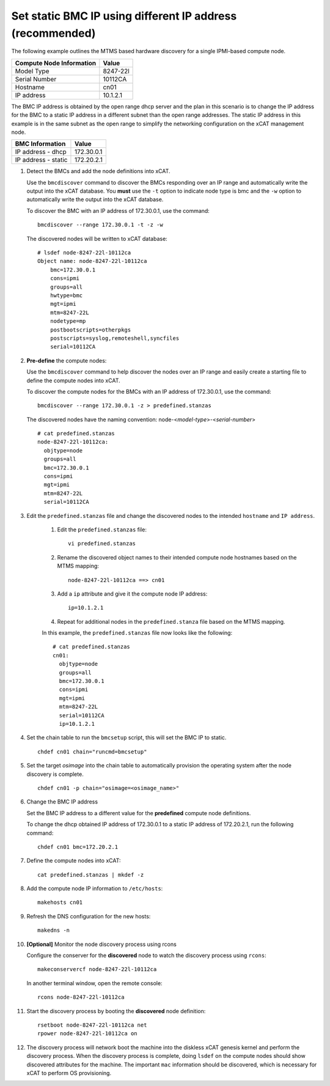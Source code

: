 Set static BMC IP using different IP address (recommended) 
==========================================================

The following example outlines the MTMS based hardware discovery for a single IPMI-based compute node.  

+------------------------------+------------+
| Compute Node Information     | Value      |
+==============================+============+
| Model Type                   | 8247-22l   |
+------------------------------+------------+
| Serial Number                | 10112CA    |
+------------------------------+------------+
| Hostname                     | cn01       |
+------------------------------+------------+
| IP address                   | 10.1.2.1   |
+------------------------------+------------+

The BMC IP address is obtained by the open range dhcp server and the plan in this scenario is to change the IP address for the BMC to a static IP address in a different subnet than the open range addresses.  The static IP address in this example is in the same subnet as the open range to simplify the networking configuration on the xCAT management node.

+------------------------------+------------+
| BMC Information              | Value      |
+==============================+============+
| IP address - dhcp            | 172.30.0.1 |
+------------------------------+------------+
| IP address - static          | 172.20.2.1 |
+------------------------------+------------+

#. Detect the BMCs and add the node definitions into xCAT.

   Use the ``bmcdiscover`` command to discover the BMCs responding over an IP range and automatically write the output into the xCAT database.  You **must** use the ``-t`` option to indicate node type is bmc and the ``-w`` option to automatically write the output into the xCAT database. 

   To discover the BMC with an IP address of 172.30.0.1, use the command: ::

      bmcdiscover --range 172.30.0.1 -t -z -w 

   The discovered nodes will be written to xCAT database: ::

      # lsdef node-8247-22l-10112ca
      Object name: node-8247-22l-10112ca
          bmc=172.30.0.1
          cons=ipmi
          groups=all
          hwtype=bmc
          mgt=ipmi
          mtm=8247-22L
          nodetype=mp
          postbootscripts=otherpkgs
          postscripts=syslog,remoteshell,syncfiles
          serial=10112CA


#. **Pre-define** the compute nodes:

   Use the ``bmcdiscover`` command to help discover the nodes over an IP range and easily create a starting file to define the compute nodes into xCAT.

   To discover the compute nodes for the BMCs with an IP address of 172.30.0.1, use the command: ::

      bmcdiscover --range 172.30.0.1 -z > predefined.stanzas

   The discovered nodes have the naming convention:  node-<*model-type*>-<*serial-number*> ::

      # cat predefined.stanzas
      node-8247-22l-10112ca:
        objtype=node
        groups=all
        bmc=172.30.0.1
        cons=ipmi
        mgt=ipmi
        mtm=8247-22L
        serial=10112CA


#. Edit the ``predefined.stanzas`` file and change the discovered nodes to the intended ``hostname`` and ``IP address``. 

    #. Edit the ``predefined.stanzas`` file: ::

         vi predefined.stanzas

    #. Rename the discovered object names to their intended compute node hostnames based on the MTMS mapping: ::

         node-8247-22l-10112ca ==> cn01

    #. Add a ``ip`` attribute and give it the compute node IP address: ::

          ip=10.1.2.1

    #. Repeat for additional nodes in the ``predefined.stanza`` file based on the MTMS mapping.


    In this example, the ``predefined.stanzas`` file now looks like the following: ::

        # cat predefined.stanzas
        cn01:
          objtype=node
          groups=all
          bmc=172.30.0.1
          cons=ipmi
          mgt=ipmi
          mtm=8247-22L
          serial=10112CA
          ip=10.1.2.1 


#. Set the chain table to run the ``bmcsetup`` script, this will set the BMC IP to static. ::

       chdef cn01 chain="runcmd=bmcsetup"

#. Set the target `osimage` into the chain table to automatically provision the operating system after the node discovery is complete. ::

       chdef cn01 -p chain="osimage=<osimage_name>"

#. Change the BMC IP address 

   Set the BMC IP address to a different value for the **predefined** compute node definitions.  

   To change the dhcp obtained IP address of 172.30.0.1 to a static IP address of 172.20.2.1, run the following command: ::

       chdef cn01 bmc=172.20.2.1 

#. Define the compute nodes into xCAT: ::

       cat predefined.stanzas | mkdef -z 

#. Add the compute node IP information to ``/etc/hosts``: ::

       makehosts cn01

#. Refresh the DNS configuration for the new hosts: ::

       makedns -n 

#. **[Optional]**  Monitor the node discovery process using rcons

   Configure the conserver for the **discovered** node to watch the discovery process using ``rcons``::

       makeconservercf node-8247-22l-10112ca

   In another terminal window, open the remote console: ::

       rcons node-8247-22l-10112ca

#. Start the discovery process by booting the **discovered** node definition: ::

       rsetboot node-8247-22l-10112ca net
       rpower node-8247-22l-10112ca on

#. The discovery process will network boot the machine into the diskless xCAT genesis kernel and perform the discovery process. When the discovery process is complete, doing ``lsdef`` on the compute nodes should show discovered attributes for the machine.  The important ``mac`` information should be discovered, which is necessary for xCAT to perform OS provisioning. 
